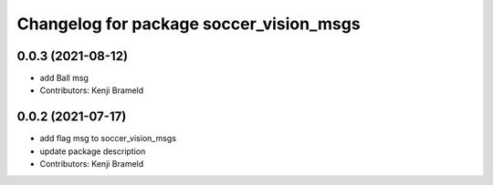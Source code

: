 ^^^^^^^^^^^^^^^^^^^^^^^^^^^^^^^^^^^^^^^^
Changelog for package soccer_vision_msgs
^^^^^^^^^^^^^^^^^^^^^^^^^^^^^^^^^^^^^^^^

0.0.3 (2021-08-12)
------------------
* add Ball msg
* Contributors: Kenji Brameld

0.0.2 (2021-07-17)
------------------
* add flag msg to soccer_vision_msgs
* update package description
* Contributors: Kenji Brameld
